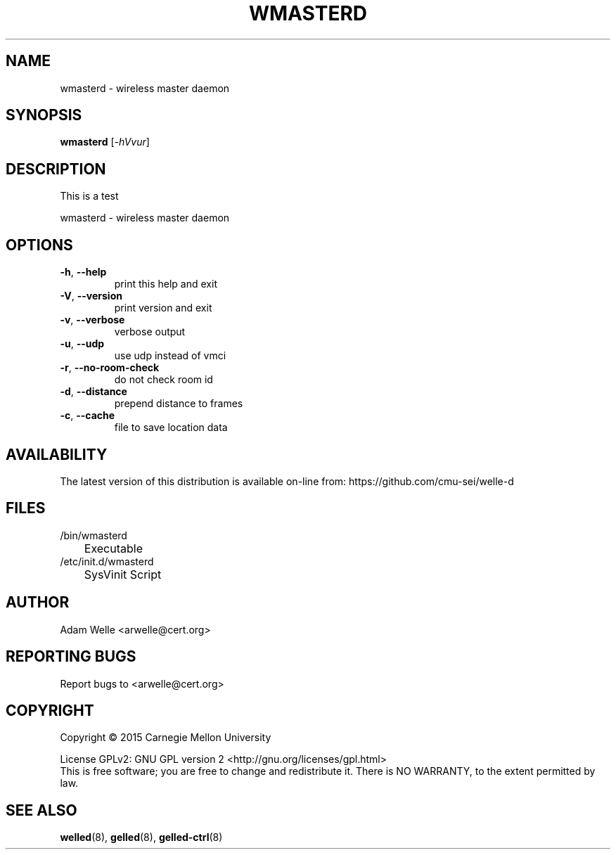 .\" DO NOT MODIFY THIS FILE!  It was generated by help2man 1.47.4.
.TH WMASTERD "8" "November 2017" "wmasterd version 2.2.2" "System Administration Utilities"
.SH NAME
wmasterd \- wireless master daemon
.SH SYNOPSIS
.B wmasterd
[\fI\,-hVvur\/\fR]
.SH DESCRIPTION
This is a test
.PP
wmasterd \- wireless master daemon
.SH OPTIONS
.TP
\fB\-h\fR, \fB\-\-help\fR
print this help and exit
.TP
\fB\-V\fR, \fB\-\-version\fR
print version and exit
.TP
\fB\-v\fR, \fB\-\-verbose\fR
verbose output
.TP
\fB\-u\fR, \fB\-\-udp\fR
use udp instead of vmci
.TP
\fB\-r\fR, \fB\-\-no\-room\-check\fR
do not check room id
.TP
\fB\-d\fR, \fB\-\-distance\fR
prepend distance to frames
.TP
\fB\-c\fR, \fB\-\-cache\fR
file to save location data
.SH AVAILABILITY
The latest version of this distribution is available on-line from:
https://github.com/cmu-sei/welle-d
.SH FILES
.TP
/bin/wmasterd
	Executable
.TP
/etc/init.d/wmasterd
	SysVinit Script
.SH AUTHOR
.TP
Adam Welle <arwelle@cert.org>
.SH "REPORTING BUGS"
Report bugs to <arwelle@cert.org>
.SH COPYRIGHT
Copyright \(co 2015 Carnegie Mellon University
.PP
License GPLv2: GNU GPL version 2 <http://gnu.org/licenses/gpl.html>
.br
This is free software; you are free to change and redistribute it.
There is NO WARRANTY, to the extent permitted by law.
.SH "SEE ALSO"
.PP
\fBwelled\fR(8),
\fBgelled\fR(8),
\fBgelled-ctrl\fR(8)
